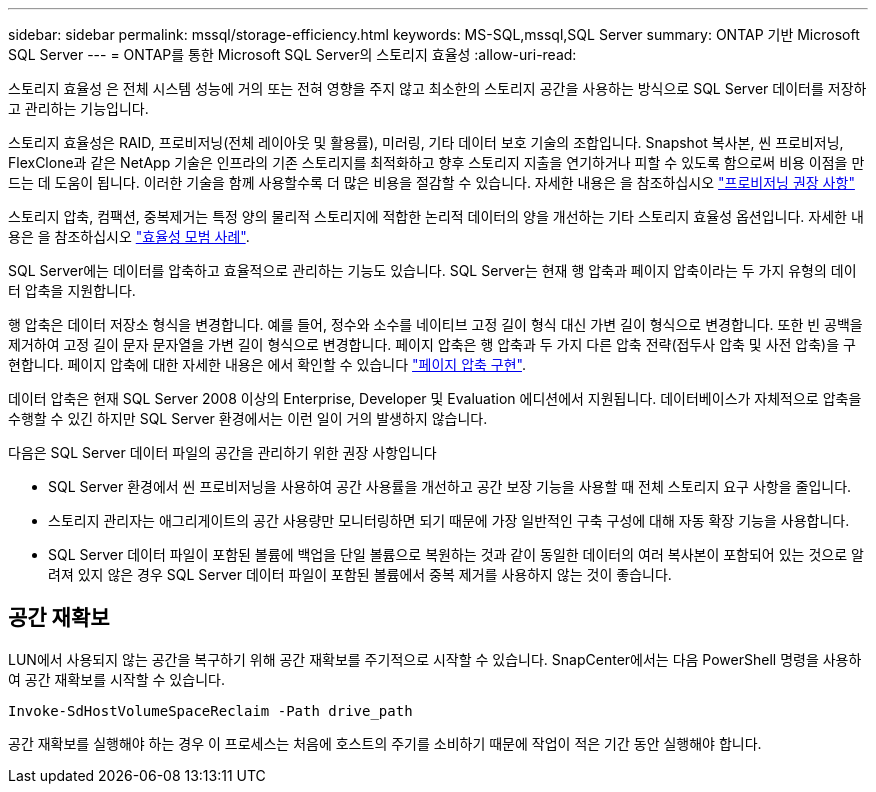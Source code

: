 ---
sidebar: sidebar 
permalink: mssql/storage-efficiency.html 
keywords: MS-SQL,mssql,SQL Server 
summary: ONTAP 기반 Microsoft SQL Server 
---
= ONTAP를 통한 Microsoft SQL Server의 스토리지 효율성
:allow-uri-read: 


[role="lead"]
스토리지 효율성 은 전체 시스템 성능에 거의 또는 전혀 영향을 주지 않고 최소한의 스토리지 공간을 사용하는 방식으로 SQL Server 데이터를 저장하고 관리하는 기능입니다.

스토리지 효율성은 RAID, 프로비저닝(전체 레이아웃 및 활용률), 미러링, 기타 데이터 보호 기술의 조합입니다. Snapshot 복사본, 씬 프로비저닝, FlexClone과 같은 NetApp 기술은 인프라의 기존 스토리지를 최적화하고 향후 스토리지 지출을 연기하거나 피할 수 있도록 함으로써 비용 이점을 만드는 데 도움이 됩니다. 이러한 기술을 함께 사용할수록 더 많은 비용을 절감할 수 있습니다. 자세한 내용은 을 참조하십시오 link:../common/ontap/thin-provisioning.html["프로비저닝 권장 사항"]

스토리지 압축, 컴팩션, 중복제거는 특정 양의 물리적 스토리지에 적합한 논리적 데이터의 양을 개선하는 기타 스토리지 효율성 옵션입니다. 자세한 내용은 을 참조하십시오 link:../common/ontap/efficiency.html["효율성 모범 사례"].

SQL Server에는 데이터를 압축하고 효율적으로 관리하는 기능도 있습니다. SQL Server는 현재 행 압축과 페이지 압축이라는 두 가지 유형의 데이터 압축을 지원합니다.

행 압축은 데이터 저장소 형식을 변경합니다. 예를 들어, 정수와 소수를 네이티브 고정 길이 형식 대신 가변 길이 형식으로 변경합니다. 또한 빈 공백을 제거하여 고정 길이 문자 문자열을 가변 길이 형식으로 변경합니다. 페이지 압축은 행 압축과 두 가지 다른 압축 전략(접두사 압축 및 사전 압축)을 구현합니다. 페이지 압축에 대한 자세한 내용은 에서 확인할 수 있습니다 link:https://learn.microsoft.com/en-us/sql/relational-databases/data-compression/page-compression-implementation?view=sql-server-ver16&redirectedfrom=MSDN["페이지 압축 구현"^].

데이터 압축은 현재 SQL Server 2008 이상의 Enterprise, Developer 및 Evaluation 에디션에서 지원됩니다. 데이터베이스가 자체적으로 압축을 수행할 수 있긴 하지만 SQL Server 환경에서는 이런 일이 거의 발생하지 않습니다.

다음은 SQL Server 데이터 파일의 공간을 관리하기 위한 권장 사항입니다

* SQL Server 환경에서 씬 프로비저닝을 사용하여 공간 사용률을 개선하고 공간 보장 기능을 사용할 때 전체 스토리지 요구 사항을 줄입니다.
* 스토리지 관리자는 애그리게이트의 공간 사용량만 모니터링하면 되기 때문에 가장 일반적인 구축 구성에 대해 자동 확장 기능을 사용합니다.
* SQL Server 데이터 파일이 포함된 볼륨에 백업을 단일 볼륨으로 복원하는 것과 같이 동일한 데이터의 여러 복사본이 포함되어 있는 것으로 알려져 있지 않은 경우 SQL Server 데이터 파일이 포함된 볼륨에서 중복 제거를 사용하지 않는 것이 좋습니다.




== 공간 재확보

LUN에서 사용되지 않는 공간을 복구하기 위해 공간 재확보를 주기적으로 시작할 수 있습니다. SnapCenter에서는 다음 PowerShell 명령을 사용하여 공간 재확보를 시작할 수 있습니다.

[listing]
----
Invoke-SdHostVolumeSpaceReclaim -Path drive_path
----
공간 재확보를 실행해야 하는 경우 이 프로세스는 처음에 호스트의 주기를 소비하기 때문에 작업이 적은 기간 동안 실행해야 합니다.
